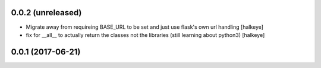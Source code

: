 0.0.2 (unreleased)
------------------

- Migrate away from requireing BASE_URL to be set and just use flask's own url handling [halkeye]
- fix for __all__ to actually return the classes not the libraries (still learning about python3) [halkeye]


0.0.1 (2017-06-21)
------------------